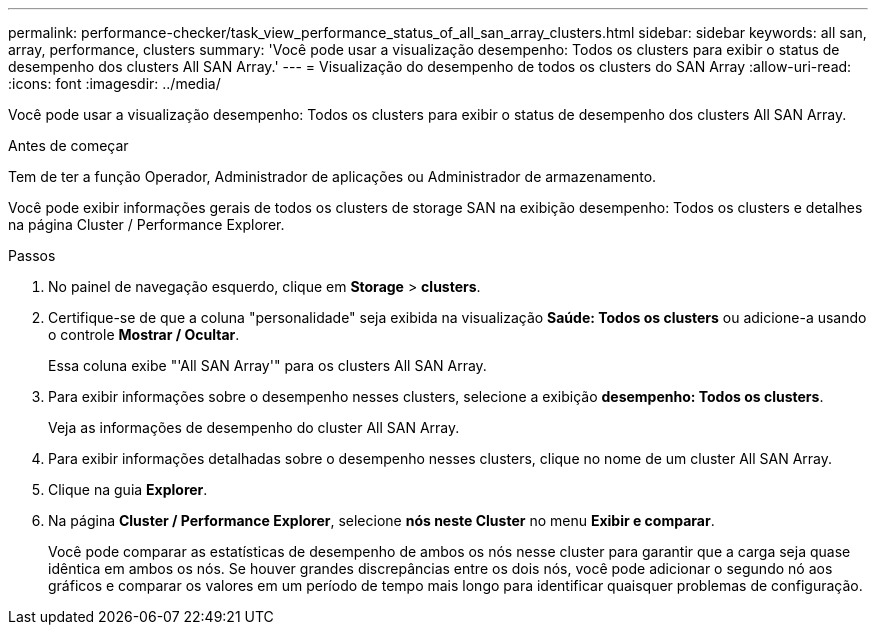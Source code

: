 ---
permalink: performance-checker/task_view_performance_status_of_all_san_array_clusters.html 
sidebar: sidebar 
keywords: all san, array, performance, clusters 
summary: 'Você pode usar a visualização desempenho: Todos os clusters para exibir o status de desempenho dos clusters All SAN Array.' 
---
= Visualização do desempenho de todos os clusters do SAN Array
:allow-uri-read: 
:icons: font
:imagesdir: ../media/


[role="lead"]
Você pode usar a visualização desempenho: Todos os clusters para exibir o status de desempenho dos clusters All SAN Array.

.Antes de começar
Tem de ter a função Operador, Administrador de aplicações ou Administrador de armazenamento.

Você pode exibir informações gerais de todos os clusters de storage SAN na exibição desempenho: Todos os clusters e detalhes na página Cluster / Performance Explorer.

.Passos
. No painel de navegação esquerdo, clique em *Storage* > *clusters*.
. Certifique-se de que a coluna "personalidade" seja exibida na visualização *Saúde: Todos os clusters* ou adicione-a usando o controle *Mostrar / Ocultar*.
+
Essa coluna exibe "'All SAN Array'" para os clusters All SAN Array.

. Para exibir informações sobre o desempenho nesses clusters, selecione a exibição *desempenho: Todos os clusters*.
+
Veja as informações de desempenho do cluster All SAN Array.

. Para exibir informações detalhadas sobre o desempenho nesses clusters, clique no nome de um cluster All SAN Array.
. Clique na guia *Explorer*.
. Na página *Cluster / Performance Explorer*, selecione *nós neste Cluster* no menu *Exibir e comparar*.
+
Você pode comparar as estatísticas de desempenho de ambos os nós nesse cluster para garantir que a carga seja quase idêntica em ambos os nós. Se houver grandes discrepâncias entre os dois nós, você pode adicionar o segundo nó aos gráficos e comparar os valores em um período de tempo mais longo para identificar quaisquer problemas de configuração.


